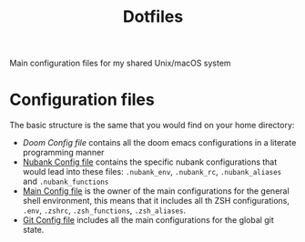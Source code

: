 #+TITLE: Dotfiles

Main configuration files for my shared Unix/macOS system

* Configuration files

The basic structure is the same that you would find on your home directory:

- [[docs/doom.org][Doom Config file]] contains all the doom emacs configurations in a literate programming manner
- [[file:docs/nubank.org][Nubank Config file]] contains the specific nubank configurations that would lead into these files: =.nubank_env=, =.nubank_rc=, =.nubank_aliases= and =.nubank_functions=
- [[file:docs/main.org][Main Config file]] is the owner of the main configurations for the general shell environment, this means that it includes all th ZSH configurations, =.env=, =.zshrc=, =.zsh_functions=, =.zsh_aliases=.
- [[file:docs/git.org][Git Config file]] includes all the main configurations for the global git state.
